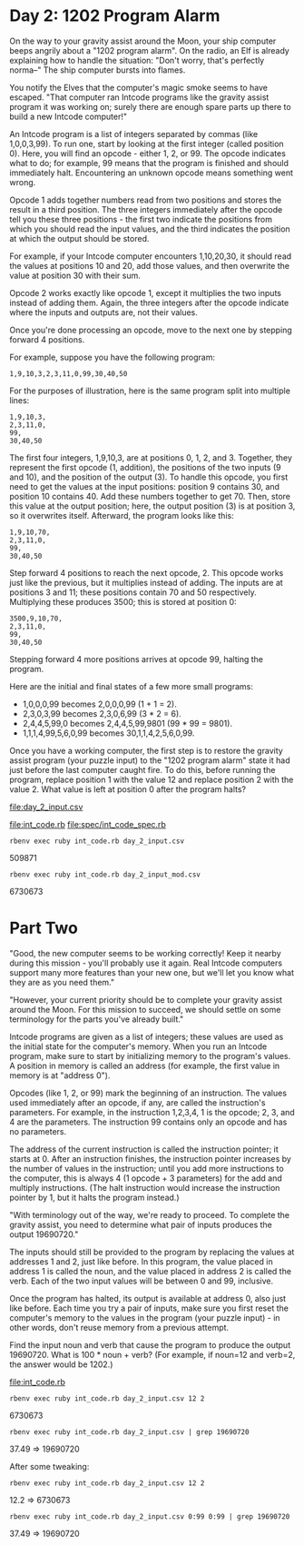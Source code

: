 * Day 2: 1202 Program Alarm

On the way to your gravity assist around the Moon, your ship computer beeps angrily about a 
"1202 program alarm". On the radio, an Elf is already explaining how to handle the situation: 
"Don't worry, that's perfectly norma--" The ship computer bursts into flames.

You notify the Elves that the computer's magic smoke seems to have escaped. "That computer ran
Intcode programs like the gravity assist program it was working on; surely there are enough spare
parts up there to build a new Intcode computer!"

An Intcode program is a list of integers separated by commas (like 1,0,0,3,99). To run one, start by
looking at the first integer (called position 0). Here, you will find an opcode - either 1, 2,
or 99. The opcode indicates what to do; for example, 99 means that the program is finished and
should immediately halt. Encountering an unknown opcode means something went wrong.

Opcode 1 adds together numbers read from two positions and stores the result in a third
position. The three integers immediately after the opcode tell you these three positions - the first
two indicate the positions from which you should read the input values, and the third indicates the
position at which the output should be stored.

For example, if your Intcode computer encounters 1,10,20,30, it should read the values at positions
10 and 20, add those values, and then overwrite the value at position 30 with their sum.

Opcode 2 works exactly like opcode 1, except it multiplies the two inputs instead of adding
them. Again, the three integers after the opcode indicate where the inputs and outputs are, not
their values.

Once you're done processing an opcode, move to the next one by stepping forward 4 positions.

For example, suppose you have the following program:
: 1,9,10,3,2,3,11,0,99,30,40,50

For the purposes of illustration, here is the same program split into multiple lines:
: 1,9,10,3,
: 2,3,11,0,
: 99,
: 30,40,50

The first four integers, 1,9,10,3, are at positions 0, 1, 2, and 3. Together, they represent the
first opcode (1, addition), the positions of the two inputs (9 and 10), and the position of the
output (3). To handle this opcode, you first need to get the values at the input positions: position
9 contains 30, and position 10 contains 40. Add these numbers together to get 70. Then, store this
value at the output position; here, the output position (3) is at position 3, so it overwrites
itself. Afterward, the program looks like this:
: 1,9,10,70,
: 2,3,11,0,
: 99,
: 30,40,50

Step forward 4 positions to reach the next opcode, 2. This opcode works just like the previous, but
it multiplies instead of adding. The inputs are at positions 3 and 11; these positions contain 70
and 50 respectively. Multiplying these produces 3500; this is stored at position 0:
: 3500,9,10,70,
: 2,3,11,0,
: 99,
: 30,40,50

Stepping forward 4 more positions arrives at opcode 99, halting the program.

Here are the initial and final states of a few more small programs:
- 1,0,0,0,99 becomes 2,0,0,0,99 (1 + 1 = 2).
- 2,3,0,3,99 becomes 2,3,0,6,99 (3 * 2 = 6).
- 2,4,4,5,99,0 becomes 2,4,4,5,99,9801 (99 * 99 = 9801).
- 1,1,1,4,99,5,6,0,99 becomes 30,1,1,4,2,5,6,0,99.

Once you have a working computer, the first step is to restore the gravity assist program (your
puzzle input) to the "1202 program alarm" state it had just before the last computer caught fire. To
do this, before running the program, replace position 1 with the value 12 and replace position 2
with the value 2. What value is left at position 0 after the program halts?

file:day_2_input.csv

file:int_code.rb
file:spec/int_code_spec.rb

: rbenv exec ruby int_code.rb day_2_input.csv
509871

: rbenv exec ruby int_code.rb day_2_input_mod.csv
6730673

* Part Two

"Good, the new computer seems to be working correctly! Keep it nearby during this mission - you'll
probably use it again. Real Intcode computers support many more features than your new one, but
we'll let you know what they are as you need them."

"However, your current priority should be to complete your gravity assist around the Moon. For this
mission to succeed, we should settle on some terminology for the parts you've already built."

Intcode programs are given as a list of integers; these values are used as the initial state for the
computer's memory. When you run an Intcode program, make sure to start by initializing memory to the
program's values. A position in memory is called an address (for example, the first value in memory
is at "address 0").

Opcodes (like 1, 2, or 99) mark the beginning of an instruction. The values used immediately after
an opcode, if any, are called the instruction's parameters. For example, in the instruction 1,2,3,4,
1 is the opcode; 2, 3, and 4 are the parameters. The instruction 99 contains only an opcode and has
no parameters.

The address of the current instruction is called the instruction pointer; it starts at 0. After an
instruction finishes, the instruction pointer increases by the number of values in the instruction;
until you add more instructions to the computer, this is always 4 (1 opcode + 3 parameters) for the
add and multiply instructions. (The halt instruction would increase the instruction pointer by 1,
but it halts the program instead.)

"With terminology out of the way, we're ready to proceed. To complete the gravity assist, you need
to determine what pair of inputs produces the output 19690720."

The inputs should still be provided to the program by replacing the values at addresses 1 and 2,
just like before. In this program, the value placed in address 1 is called the noun, and the value
placed in address 2 is called the verb. Each of the two input values will be between 0 and 99,
inclusive.

Once the program has halted, its output is available at address 0, also just like before. Each time
you try a pair of inputs, make sure you first reset the computer's memory to the values in the
program (your puzzle input) - in other words, don't reuse memory from a previous attempt.

Find the input noun and verb that cause the program to produce the output 19690720. What is 100 *
noun + verb? (For example, if noun=12 and verb=2, the answer would be 1202.)

file:int_code.rb
: rbenv exec ruby int_code.rb day_2_input.csv 12 2
6730673

: rbenv exec ruby int_code.rb day_2_input.csv | grep 19690720
37.49 => 19690720

After some tweaking:
: rbenv exec ruby int_code.rb day_2_input.csv 12 2
12.2 => 6730673

: rbenv exec ruby int_code.rb day_2_input.csv 0:99 0:99 | grep 19690720
37.49 => 19690720
